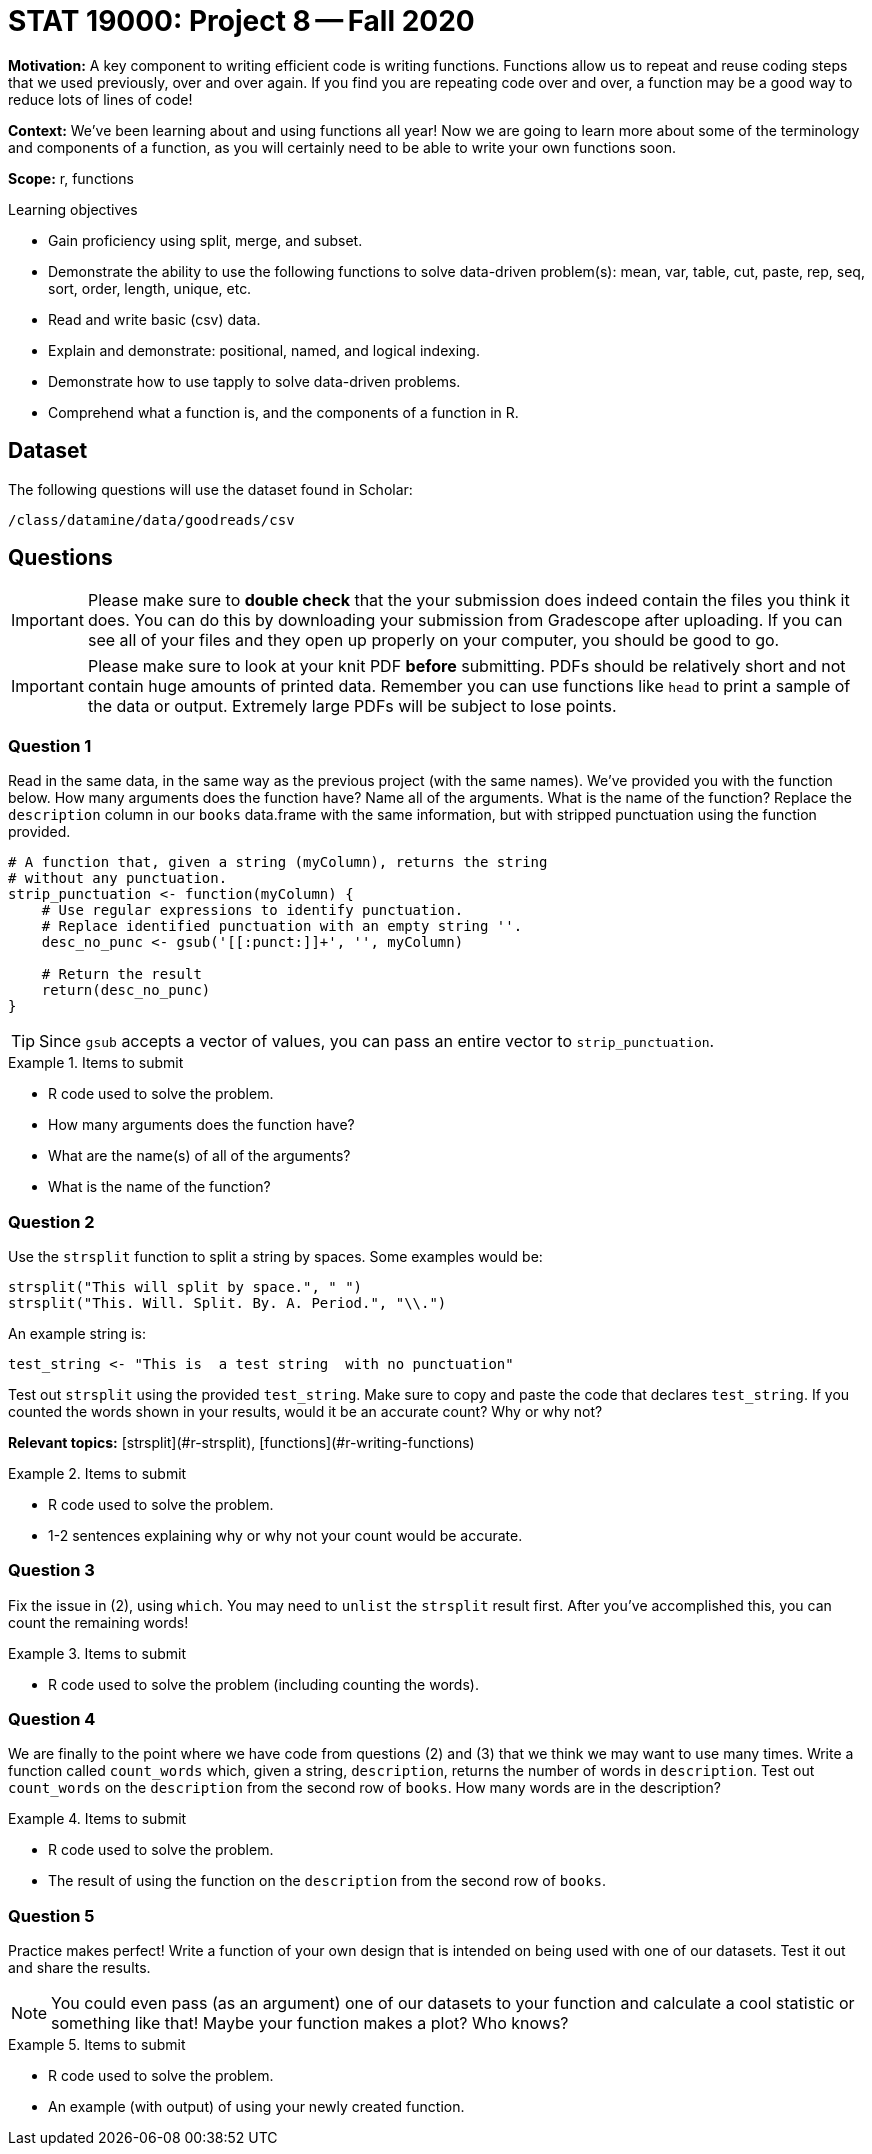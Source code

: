 = STAT 19000: Project 8 -- Fall 2020

**Motivation:** A key component to writing efficient code is writing functions. Functions allow us to repeat and reuse coding steps that we used previously, over and over again. If you find you are repeating code over and over, a function may be a good way to reduce lots of lines of code!

**Context:** We've been learning about and using functions all year! Now we are going to learn more about some of the terminology and components of a function, as you will certainly need to be able to write your own functions soon.

**Scope:** r, functions

.Learning objectives
****
- Gain proficiency using split, merge, and subset.
- Demonstrate the ability to use the following functions to solve data-driven problem(s): mean, var, table, cut, paste, rep, seq, sort, order, length, unique, etc.
- Read and write basic (csv) data.
- Explain and demonstrate: positional, named, and logical indexing.
- Demonstrate how to use tapply to solve data-driven problems.
- Comprehend what a function is, and the components of a function in R.
****

== Dataset

The following questions will use the dataset found in Scholar:

`/class/datamine/data/goodreads/csv`

== Questions

[IMPORTANT]
====
Please make sure to **double check** that the your submission does indeed contain the files you think it does. You can do this by downloading your submission from Gradescope after uploading. If you can see all of your files and they open up properly on your computer, you should be good to go. 
====

[IMPORTANT]
====
Please make sure to look at your knit PDF *before* submitting. PDFs should be relatively short and not contain huge amounts of printed data. Remember you can use functions like `head` to print a sample of the data or output. Extremely large PDFs will be subject to lose points.
====

=== Question 1

Read in the same data, in the same way as the previous project (with the same names). We've provided you with the function below. How many arguments does the function have? Name all of the arguments. What is the name of the function? Replace the `description` column in our `books` data.frame with the same information, but with stripped punctuation using the function provided.

[source,r]
----
# A function that, given a string (myColumn), returns the string
# without any punctuation.
strip_punctuation <- function(myColumn) {
    # Use regular expressions to identify punctuation.
    # Replace identified punctuation with an empty string ''.
    desc_no_punc <- gsub('[[:punct:]]+', '', myColumn)
    
    # Return the result
    return(desc_no_punc)
}
----

[TIP]
====
Since `gsub` accepts a vector of values, you can pass an entire vector to `strip_punctuation`.
====

.Items to submit
====
- R code used to solve the problem.
- How many arguments does the function have?
- What are the name(s) of all of the arguments?
- What is the name of the function?
====

=== Question 2

Use the `strsplit` function to split a string by spaces. Some examples would be:

[source,r]
----
strsplit("This will split by space.", " ")
strsplit("This. Will. Split. By. A. Period.", "\\.")
----

An example string is: 

[source,r]
----
test_string <- "This is  a test string  with no punctuation"
----

Test out `strsplit` using the provided `test_string`. Make sure to copy and paste the code that declares `test_string`. If you counted the words shown in your results, would it be an accurate count? Why or why not?

**Relevant topics:** [strsplit](#r-strsplit), [functions](#r-writing-functions)

.Items to submit
====
- R code used to solve the problem.
- 1-2 sentences explaining why or why not your count would be accurate.
====

=== Question 3

Fix the issue in (2), using `which`. You may need to `unlist` the `strsplit` result first. After you've accomplished this, you can count the remaining words!

.Items to submit
====
- R code used to solve the problem (including counting the words).
====

=== Question 4

We are finally to the point where we have code from questions (2) and (3) that we think we may want to use many times. Write a function called `count_words` which, given a string, `description`, returns the number of words in `description`. Test out `count_words` on the `description` from the second row of `books`. How many words are in the description?

.Items to submit
====
- R code used to solve the problem.
- The result of using the function on the `description` from the second row of `books`.
====

=== Question 5

Practice makes perfect! Write a function of your own design that is intended on being used with one of our datasets. Test it out and share the results.

[NOTE]
====
You could even pass (as an argument) one of our datasets to your function and calculate a cool statistic or something like that! Maybe your function makes a plot? Who knows?
====

.Items to submit
====
- R code used to solve the problem.
- An example (with output) of using your newly created function.
====